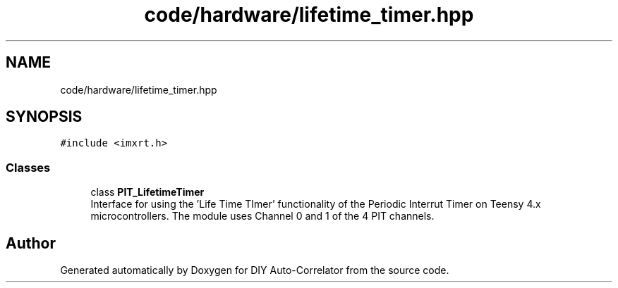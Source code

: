 .TH "code/hardware/lifetime_timer.hpp" 3 "Fri Nov 12 2021" "Version 1.0" "DIY Auto-Correlator" \" -*- nroff -*-
.ad l
.nh
.SH NAME
code/hardware/lifetime_timer.hpp
.SH SYNOPSIS
.br
.PP
\fC#include <imxrt\&.h>\fP
.br

.SS "Classes"

.in +1c
.ti -1c
.RI "class \fBPIT_LifetimeTimer\fP"
.br
.RI "Interface for using the 'Life Time TImer' functionality of the Periodic Interrut Timer on Teensy 4\&.x microcontrollers\&. The module uses Channel 0 and 1 of the 4 PIT channels\&. "
.in -1c
.SH "Author"
.PP 
Generated automatically by Doxygen for DIY Auto-Correlator from the source code\&.
